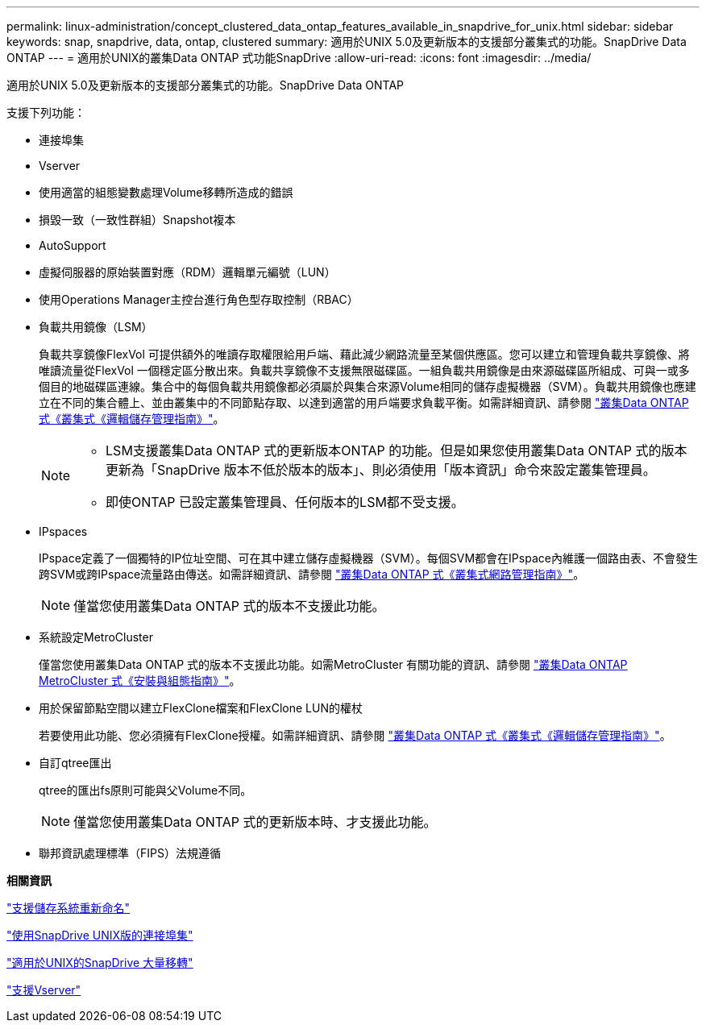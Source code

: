 ---
permalink: linux-administration/concept_clustered_data_ontap_features_available_in_snapdrive_for_unix.html 
sidebar: sidebar 
keywords: snap, snapdrive, data, ontap, clustered 
summary: 適用於UNIX 5.0及更新版本的支援部分叢集式的功能。SnapDrive Data ONTAP 
---
= 適用於UNIX的叢集Data ONTAP 式功能SnapDrive
:allow-uri-read: 
:icons: font
:imagesdir: ../media/


[role="lead"]
適用於UNIX 5.0及更新版本的支援部分叢集式的功能。SnapDrive Data ONTAP

支援下列功能：

* 連接埠集
* Vserver
* 使用適當的組態變數處理Volume移轉所造成的錯誤
* 損毀一致（一致性群組）Snapshot複本
* AutoSupport
* 虛擬伺服器的原始裝置對應（RDM）邏輯單元編號（LUN）
* 使用Operations Manager主控台進行角色型存取控制（RBAC）
* 負載共用鏡像（LSM）
+
負載共享鏡像FlexVol 可提供額外的唯讀存取權限給用戶端、藉此減少網路流量至某個供應區。您可以建立和管理負載共享鏡像、將唯讀流量從FlexVol 一個穩定區分散出來。負載共享鏡像不支援無限磁碟區。一組負載共用鏡像是由來源磁碟區所組成、可與一或多個目的地磁碟區連線。集合中的每個負載共用鏡像都必須屬於與集合來源Volume相同的儲存虛擬機器（SVM）。負載共用鏡像也應建立在不同的集合體上、並由叢集中的不同節點存取、以達到適當的用戶端要求負載平衡。如需詳細資訊、請參閱 link:https://docs.netapp.com/ontap-9/topic/com.netapp.doc.dot-cm-vsmg/home.html["叢集Data ONTAP 式《叢集式《邏輯儲存管理指南》"]。

+
[NOTE]
====
** LSM支援叢集Data ONTAP 式的更新版本ONTAP 的功能。但是如果您使用叢集Data ONTAP 式的版本更新為「SnapDrive 版本不低於版本的版本」、則必須使用「版本資訊」命令來設定叢集管理員。
** 即使ONTAP 已設定叢集管理員、任何版本的LSM都不受支援。


====
* IPspaces
+
IPspace定義了一個獨特的IP位址空間、可在其中建立儲存虛擬機器（SVM）。每個SVM都會在IPspace內維護一個路由表、不會發生跨SVM或跨IPspace流量路由傳送。如需詳細資訊、請參閱 link:https://docs.netapp.com/ontap-9/topic/com.netapp.doc.dot-cm-nmg/home.html["叢集Data ONTAP 式《叢集式網路管理指南》"]。

+

NOTE: 僅當您使用叢集Data ONTAP 式的版本不支援此功能。

* 系統設定MetroCluster
+
僅當您使用叢集Data ONTAP 式的版本不支援此功能。如需MetroCluster 有關功能的資訊、請參閱 link:https://docs.netapp.com/ontap-9/topic/com.netapp.doc.dot-mcc-inst-cnfg-fabric/home.html["叢集Data ONTAP MetroCluster 式《安裝與組態指南》"]。

* 用於保留節點空間以建立FlexClone檔案和FlexClone LUN的權杖
+
若要使用此功能、您必須擁有FlexClone授權。如需詳細資訊、請參閱 link:https://docs.netapp.com/ontap-9/topic/com.netapp.doc.dot-cm-vsmg/home.html["叢集Data ONTAP 式《叢集式《邏輯儲存管理指南》"]。

* 自訂qtree匯出
+
qtree的匯出fs原則可能與父Volume不同。

+

NOTE: 僅當您使用叢集Data ONTAP 式的更新版本時、才支援此功能。

* 聯邦資訊處理標準（FIPS）法規遵循


*相關資訊*

link:concept_support_for_storage_system_rename.adoc["支援儲存系統重新命名"]

link:concept_using_port_set_in_snapdrive_for_unix.adoc["使用SnapDrive UNIX版的連接埠集"]

link:concept_managing_volume_migration_using_snapdrive_for_unix.adoc["適用於UNIX的SnapDrive 大量移轉"]

link:concept_support_for_vserver.adoc["支援Vserver"]
